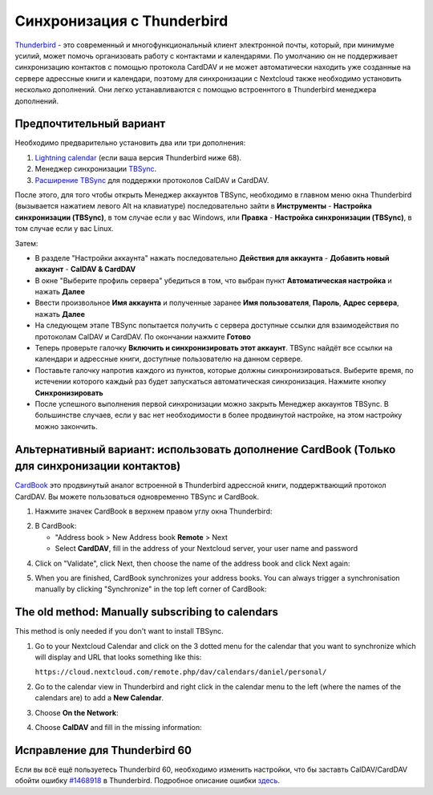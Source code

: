 ==============================
Синхронизация с Thunderbird
==============================

`Thunderbird <https://www.thunderbird.net>`_ -  это современный и многофункциональный клиент электронной почты, который, при минимуме усилий, может помочь организовать работу с контактами и календарями. По умолчанию он не поддерживает синхронизацию контактов с помощью протокола CardDAV и не может автоматически находить уже созданные на сервере адрессные книги и календари, поэтому для синхронизации с Nextcloud также необходимо установить несколько дополнений. Они легко устанавливаются с помощью встроеннтого в Thunderbird менеджера дополнений. 

Предпочтительный вариант
------------------------

Необходимо предварительно установить два или три дополнения:

1. `Lightning calendar <https://addons.thunderbird.net/en/thunderbird/addon/lightning/>`_ (если ваша версия Thunderbird ниже 68).
2. Менеджер синхронизации `TBSync <https://addons.thunderbird.net/en/thunderbird/addon/tbsync/>`_.
3. `Расширение TBSync <https://addons.thunderbird.net/en/thunderbird/addon/dav-4-tbsync/>`_ для поддержки протоколов CalDAV и CardDAV.

После этого, для того чтобы открыть Менеджер аккаунтов TBSync, необходимо в главном меню окна Thunderbird (вызывается нажатием левого Alt на клавиатуре) последовательно зайти в
**Инструменты** - **Настройка синхронизации (TBSync)**, в том случае если у вас Windows, или
**Правка** - **Настройка синхронизации (TBSync)**, в том случае если у вас Linux.

Затем:

* В разделе "Настройки аккаунта" нажать последовательно **Действия для аккаунта** - **Добавить новый аккаунт** - **CalDAV & CardDAV**
* В окне "Выберите профиль сервера" убедиться в том, что выбран пункт **Автоматическая настройка** и нажать **Далее**
* Ввести произвольное **Имя аккаунта** и полученные заранее **Имя пользователя**, **Пароль**, **Адрес сервера**, нажать **Далее**
* На следующем этапе TBSync попытается получить с сервера доступные ссылки для взаимодействия по протоколам CalDAV и CardDAV. По окончании нажмите **Готово**
* Теперь проверьте галочку **Включить и синхронизировать этот аккаунт**. TBSync найдёт все ссылки на календари и адрессные книги, доступные пользователю на данном сервере.
* Поставьте галочку напротив каждого из пунктов, которые должны синхронизироваться. Выберите время, по истечении которого каждый раз будет запускаться автоматическая синхронизация. Нажмите кнопку **Синхронизировать**
* После успешного выполнения первой синхронизации можно закрыть Менеджер аккаунтов TBSync. В большинстве случаев, если у вас нет необходимости в более продвинутой настройке, на этом настройку можно закончить.


Альтернативный вариант: использовать дополнение CardBook (Только для синхронизации контактов)
---------------------------------------------------------------------------------------------
`CardBook <https://addons.thunderbird.net/en/thunderbird/addon/cardbook/>`_  это продвинутый аналог встроенной в Thunderbird адрессной книги, поддержтвающий протокол CardDAV. Вы можете пользоваться одновременно TBSync и CardBook.
 
1. Нажмите значек CardBook в верхнем правом углу окна Thunderbird:

.. image:: ../images/cardbook_icon.png

2. В CardBook:

   -  "Address book > New Address book **Remote** > Next
   -  Select **CardDAV**, fill in the address of your Nextcloud server, your user name and password

.. image:: ../images/new_addressbook.png

4. Click on "Validate", click Next, then choose the name of the address book and click Next again:

.. image:: ../images/addressbook_name.png

5. When you are finished, CardBook synchronizes your address books. You can always trigger a synchronisation manually by clicking "Synchronize" in the top left corner of CardBook:

.. image:: ../images/synchronize_cardbook.png

The old method: Manually subscribing to calendars
-------------------------------------------------
This method is only needed if you don't want to install TBSync.

1. Go to your Nextcloud Calendar and click on the 3 dotted menu for the calendar that you want to synchronize which will display and URL that looks something like this:

   ``https://cloud.nextcloud.com/remote.php/dav/calendars/daniel/personal/``

2. Go to the calendar view in Thunderbird and right click in the calendar menu to the left (where the names of the calendars are) to add a **New Calendar**.

3. Choose **On the Network**:

.. image:: ../images/new_calendar.png

4. Choose **CalDAV** and fill in the missing information:

.. image:: ../images/CalDAV_calendar.png

Исправление для Thunderbird 60
------------------------------
Если вы всё ещё пользуетесь Thunderbird 60, необходимо изменить настройки, что бы заставть CalDAV/CardDAV обойти ошибку `#1468918 <https://bugzilla.mozilla.org/show_bug.cgi?id=1468912>`_ в Thunderbird. Подробное описание ошибки `здесь <https://help.nextcloud.com/t/thunderbird-60-problems-with-address-and-calendar-sync/35773>`_.
